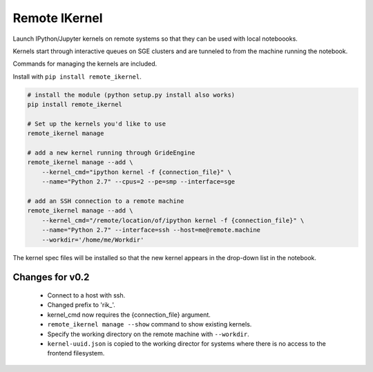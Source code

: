 Remote IKernel
--------------

Launch IPython/Jupyter kernels on remote systems so that they can be
used with local noteboooks.

Kernels start through interactive queues on SGE clusters and
are tunneled to from the machine running the notebook.

Commands for managing the kernels are included.

Install with ``pip install remote_ikernel``.

.. code:: shell

    # install the module (python setup.py install also works)
    pip install remote_ikernel

    # Set up the kernels you'd like to use
    remote_ikernel manage

    # add a new kernel running through GrideEngine
    remote_ikernel manage --add \
        --kernel_cmd="ipython kernel -f {connection_file}" \
        --name="Python 2.7" --cpus=2 --pe=smp --interface=sge

    # add an SSH connection to a remote machine
    remote_ikernel manage --add \
        --kernel_cmd="/remote/location/of/ipython kernel -f {connection_file}" \
        --name="Python 2.7" --interface=ssh --host=me@remote.machine
        --workdir='/home/me/Workdir'

The kernel spec files will be installed so that the new kernel appears in
the drop-down list in the notebook.

Changes for v0.2
================

  * Connect to a host with ssh.
  * Changed prefix to 'rik_'.
  * kernel_cmd now requires the {connection_file} argument.
  * ``remote_ikernel manage --show`` command to show existing kernels.
  * Specify the working directory on the remote machine with ``--workdir``.
  * ``kernel-uuid.json`` is copied to the working director for systems where
    there is no access to the frontend filesystem.
